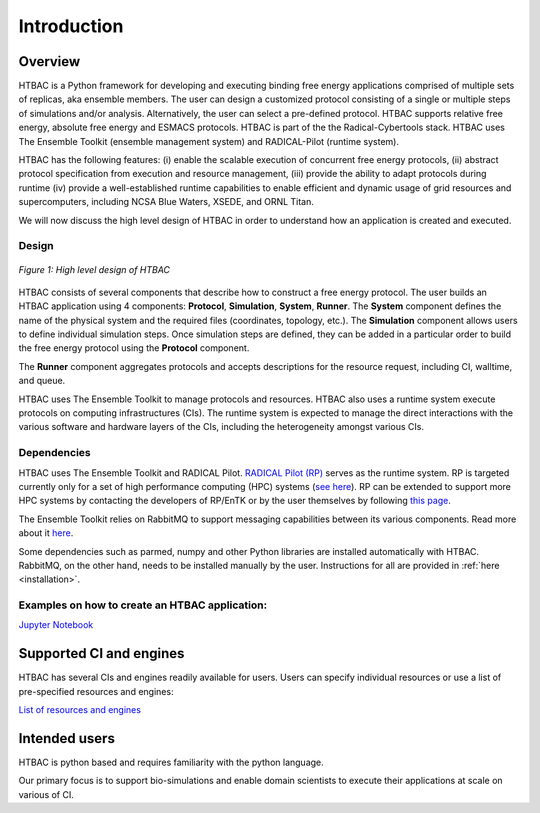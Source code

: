 .. _introduction:

************
Introduction
************

Overview
========


HTBAC is a Python framework for developing and executing 
binding free energy applications comprised of multiple sets of replicas, aka ensemble members. 
The user can design a customized protocol consisting of a single or multiple
steps of simulations and/or analysis. Alternatively, the user can select a pre-defined protocol. HTBAC supports relative free energy, absolute free energy and ESMACS protocols. 
HTBAC is part of the the Radical-Cybertools stack. HTBAC uses The Ensemble Toolkit (ensemble 
management system) and RADICAL-Pilot (runtime system).  

HTBAC has the following features: (i) enable the scalable execution of concurrent 
free energy protocols, (ii) abstract protocol specification from execution and resource 
management, (iii) provide the ability to adapt protocols during runtime (iv) provide a well-established runtime capabilities to enable efficient and dynamic usage of grid resources and supercomputers, including NCSA Blue Waters, XSEDE, and ORNL Titan.

We will now discuss the high level design of HTBAC in order to 
understand how an application is created and executed.

Design
------

.. figure:: figures/design-high-level.png
   :width: 500pt
   :align: center
   :alt: HTBAC Design - high level

   `Figure 1: High level design of HTBAC`


HTBAC consists of several components that describe how to construct a free energy
protocol. The user builds an HTBAC application using 4 components: 
**Protocol**, **Simulation**, **System**, **Runner**. The **System** component 
defines the name of the physical system and the required files (coordinates, 
topology, etc.). The **Simulation** component allows users to define individual
simulation steps. Once simulation steps are defined, they can be added in 
a particular order to build the free energy protocol using the **Protocol** component. 

The **Runner** component aggregates protocols and accepts descriptions for the 
resource request, including CI, walltime, and queue. 

HTBAC uses The Ensemble Toolkit to manage protocols and resources. 
HTBAC also uses a runtime system execute protocols  
on computing infrastructures (CIs). The runtime system is expected to manage 
the direct interactions with the various software and hardware layers of the 
CIs, including the heterogeneity amongst various CIs.


Dependencies
------------

HTBAC uses The Ensemble Toolkit and RADICAL Pilot.
`RADICAL Pilot (RP) <http://radicalpilot.readthedocs.org>`_ 
serves as the runtime system. RP is targeted currently only for a set of high 
performance computing (HPC) systems 
(`see here <http://radicalpilot.readthedocs.io/en/latest/resources.html#chapter-resources>`_). 
RP can be extended to support more HPC systems by contacting the developers of 
RP/EnTK or by the user themselves by following 
`this page <http://radicalpilot.readthedocs.io/en/latest/machconf.html#writing-a-custom-resource-configuration-file>`_.

The Ensemble Toolkit relies on RabbitMQ to support messaging capabilities 
between its various components. Read more about it `here <http://www.rabbitmq.com/>`_.

Some dependencies such as parmed, numpy and other Python libraries are installed
automatically with HTBAC. RabbitMQ, on the other hand, needs to be installed manually by the user.
Instructions for all are provided in :ref:`here <installation>`.

Examples on how to create an HTBAC application: 
-----------------------------------

`Jupyter Notebook <https://github.com/radical-cybertools/htbac/blob/master/examples/htbac.ipynb>`_


Supported CI and engines
==============

HTBAC has several CIs and engines readily available for users. Users can specify
individual resources or use a list of pre-specified resources and engines:

`List of resources and engines <https://github.com/radical-cybertools/htbac/blob/master/htbac/resources.yaml>`_ 

Intended users
==============

HTBAC is python based and requires familiarity with the python language. 

Our primary focus is to support bio-simulations and enable domain scientists to execute 
their applications at scale on various of CI. 

